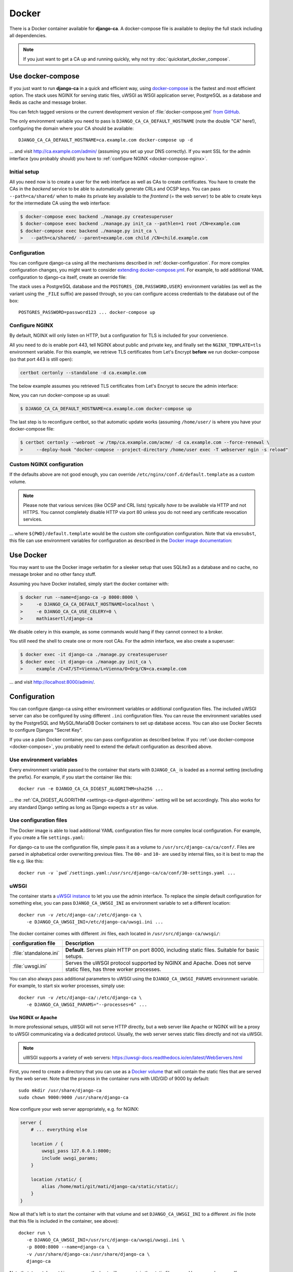 ######
Docker
######

There is a Docker container available for **django-ca**. A docker-compose file is available to deploy the full
stack including all dependencies.

.. NOTE::

   If you just want to get a CA up and running quickly, why not try :doc:`quickstart_docker_compose`.

.. _docker-compose:

******************
Use docker-compose
******************

.. versionadded:: 1.15.0

   The :file:`docker-compose.yml` file was added in django-ca 1.15.0.

If you just want to run **django-ca** in a quick and efficient way, using `docker-compose
<https://docs.docker.com/compose/>`__ is the fastest and most efficient option. The stack uses NGINX for
serving static files, uWSGI as WSGI application server, PostgreSQL as a database and Redis as cache and
message broker.

You can fetch tagged versions or the current development version of :file:`docker-compose.yml` `from GitHub
<https://github.com/mathiasertl/django-ca/>`_.

The only environment variable you need to pass is ``DJANGO_CA_CA_DEFAULT_HOSTNAME`` (note the double "CA"
here!), configuring the domain where your CA should be available::

   DJANGO_CA_CA_DEFAULT_HOSTNAME=ca.example.com docker-compose up -d

... and visit http://ca.example.com/admin/ (assuming you set up your DNS correctly). If you want SSL for the
admin interface (you probably should) you have to :ref:`configure NGINX <docker-compose-nginx>`.

Initial setup
=============

All you need now is to create a user for the web interface as well as CAs to create certificates. You have to
create the CAs in the *backend* service to be able to automatically generate CRLs and OCSP keys. You can pass
``--path=ca/shared/`` when to make its private key available to the *frontend* (= the web server) to be able
to create keys for the intermediate CA using the web interface:

.. code-block:: console

   $ docker-compose exec backend ./manage.py createsuperuser
   $ docker-compose exec backend ./manage.py init_ca --pathlen=1 root /CN=example.com
   $ docker-compose exec backend ./manage.py init_ca \
   >   --path=ca/shared/ --parent=example.com child /CN=child.example.com

Configuration
=============

You can configure django-ca using all the mechanisms described in :ref:`docker-configuration`. For more
complex configuration changes, you might want to consider `extending docker-compose.yml
<https://docs.docker.com/compose/extends/>`_. For example, to add additional YAML configuration to django-ca
itself, create an override file:

.. code-block:: yaml
   :caption: docker-compose.override.yml

   version: "3.7"
   services:
       backend:
           volumes:
               # settings.yaml is your additional configuration file
               - ${PWD}/settings.yaml:/usr/src/django-ca/ca/conf/30-settings.yaml
       frontend:
           volumes:
               - ${PWD}/settings.yaml:/usr/src/django-ca/ca/conf/30-settings.yaml


The stack uses a PostgreSQL database and the ``POSTGRES_{DB,PASSWORD,USER}`` environment variables (as well as
the variant using the ``_FILE`` suffix) are passed through, so you can configure access credentials to the
database out of the box::

   POSTGRES_PASSWORD=password123 ... docker-compose up

.. _docker-compose-nginx:

Configure NGINX
===============

By default, NGINX will only listen on HTTP, but a configuration for TLS is included for your convenience.

All you need to do is enable port 443, tell NGINX about public and private key, and finally set the
``NGINX_TEMPLATE=tls`` environment variable. For this example, we retrieve TLS certificates from Let's Encrypt
**before** we run docker-compose (so that port 443 is still open):

.. code-block:: console

   certbot certonly --standalone -d ca.example.com

The below example assumes you retrieved TLS certificates from Let's Encrypt to secure the admin interface:

.. code-block:: yaml
   :caption: docker-compose.override.yml

   version: "3.7"
   services:
       environment:
           NGINX_PRIVATE_KEY: /etc/certs/privkey.pem
           NGINX_PUBLIC_KEY: /etc/certs/fullchain.pem
           NGINX_TEMPLATE: tls
       volumes:
           - /etc/letsencrypt/live/${DJANGO_CA_CA_DEFAULT_HOSTNAME}:/etc/certs/
           - /etc/letsencrypt/archive/${DJANGO_CA_CA_DEFAULT_HOSTNAME}:/etc/certs/
           - /tmp/ca.example.com/acme/:/usr/share/django-ca/acme/
       ports:
           - 443:443

Now, you can run docker-compose up as usual:

.. code-block:: console

   $ DJANGO_CA_CA_DEFAULT_HOSTNAME=ca.example.com docker-compose up

The last step is to reconfigure certbot, so that automatic update works (assuming ``/home/user/`` is where you
have your docker-compose file:

.. code-block:: console

   $ certbot certonly --webroot -w /tmp/ca.example.com/acme/ -d ca.example.com --force-renewal \
   >     --deploy-hook "docker-compose --project-directory /home/user exec -T webserver ngin -s reload"

Custom NGINX configuration
==========================

If the defaults above are not good enough, you can override ``/etc/nginx/conf.d/default.template`` as a custom
volume.

.. NOTE::

   Please note that various services (like OCSP and CRL lists) typically *have to* be available via HTTP and
   not HTTPS. You cannot completely disable HTTP via port 80 unless you do not need any certificate revocation
   services.

.. code-block:: yaml
   :caption: docker-compose.override.yml

   version: "3.7"
   services:
       ports:
           - 443:443
       webserver:
           volumes: ${PWD}/default.template:/etc/nginx/conf.d/default.template

... where ``${PWD}/default.template`` would be the custom site configuration configuration. Note that via
``envsubst``, this file can use environment variables for configuration as described in the `Docker image
documentation <https://hub.docker.com/_/nginx>`_:

.. code-block:: nginx
   :caption: default.template

   upstream django_ca_frontend {
      server frontend:8000;
   }

   server {
      listen       ${NGINX_PORT} default_server;
      server_name  ${NGINX_HOST};

      # other directives...
   }

   server {
      listen       443 default_server;
      server_name  ${NGINX_HOST};

      # TLS configuration:
      ssl_certificate ...;
      ssl_certificate_key ...;

      # other directives...
   }


.. _docker-use:

**********
Use Docker
**********

You may want to use the Docker image verbatim for a sleeker setup that uses SQLite3 as a database and no
cache, no message broker and no other fancy stuff.

Assuming you have Docker installed, simply start the docker container with:

.. code-block:: console

   $ docker run --name=django-ca -p 8000:8000 \
   >     -e DJANGO_CA_CA_DEFAULT_HOSTNAME=localhost \
   >     -e DJANGO_CA_CA_USE_CELERY=0 \
   >     mathiasertl/django-ca

We disable celery in this example, as some commands would hang if they cannot connect to a broker.

You still need the shell to create one or more root CAs. For the admin
interface, we also create a superuser:

.. code-block:: console

   $ docker exec -it django-ca ./manage.py createsuperuser
   $ docker exec -it django-ca ./manage.py init_ca \
   >     example /C=AT/ST=Vienna/L=Vienna/O=Org/CN=ca.example.com

... and visit http://localhost:8000/admin/.

.. _docker-configuration:

*************
Configuration
*************

You can configure django-ca using either environment variables or additional configuration files. The included
uWSGI server can also be configured by using different ``.ini`` configuration files.  You can reuse the
environment variables used by the PostgreSQL and MySQL/MariaDB Docker containers to set up database access.
You can also use Docker Secrets to configure Djangos "Secret Key".

If you use a plain Docker container, you can pass configuration as described below. If you :ref:`use
docker-compose <docker-compose>`, you probably need to extend the default configuration as described above.

Use environment variables
=========================

Every environment variable passed to the container that starts with ``DJANGO_CA_`` is loaded as a normal
setting (excluding the prefix). For example, if you start the container like this::

   docker run -e DJANGO_CA_CA_DIGEST_ALGORITHM=sha256 ...

... the :ref:`CA_DIGEST_ALGORITHM <settings-ca-digest-algorithm>` setting will be set accordingly. This also
works for any standard Django setting as long as Django expects a ``str`` as value.

Use configuration files
=======================

The Docker image is able to load additional YAML configuration files for more complex local configuration.
For example, if you create a file ``settings.yaml``:

.. code-block:: YAML
   :caption: settings.yaml

   # Certificates expire after ten years, default profile is "server":
   CA_DEFAULT_EXPIRES: 3650
   CA_DEFAULT_PROFILE: server

   # The standard Django DATABASES setting, see Django docs:
   DATABASES:
      default:
         ENGINE: ...


For django-ca to use the configuration file, simple pass it as a volume to ``/usr/src/django-ca/ca/conf/``.
Files are parsed in alphabetical order overwriting previous files. The ``00-`` and ``10-`` are used by
internal files, so it is best to map the file e.g. like this::

   docker run -v `pwd`/settings.yaml:/usr/src/django-ca/ca/conf/30-settings.yaml ...

uWSGI
=====

The container starts a `uWSGI instance <https://uwsgi-docs.readthedocs.io/>`_ to let you use the admin
interface. To replace the simple default configuration for something else, you can pass
``DJANGO_CA_UWSGI_INI`` as environment variable to set a different location::

   docker run -v /etc/django-ca/:/etc/django-ca \
      -e DJANGO_CA_UWSGI_INI=/etc/django-ca/uwsgi.ini ...

The docker container comes with different .ini files, each located in ``/usr/src/django-ca/uwsgi/``:

====================== =======================================================================================
configuration file     Description
====================== =======================================================================================
:file:`standalone.ini` **Default**. Serves plain HTTP on port 8000, including static files.  Suitable for
                       basic setups.
:file:`uwsgi.ini`      Serves the uWSGI protocol supported by NGINX and Apache. Does not serve static files,
                       has three worker processes.
====================== =======================================================================================

You can also always pass additional parameters to uWSGI using the ``DJANGO_CA_UWSGI_PARAMS`` environment
variable. For example, to start six worker processes, simply use::

   docker run -v /etc/django-ca/:/etc/django-ca \
      -e DJANGO_CA_UWSGI_PARAMS="--processes=6" ...

Use NGINX or Apache
-------------------

In more professional setups, uWSGI will not serve HTTP directly, but a web server like Apache or NGINX will
be a proxy to uWSGI communicating via a dedicated protocol. Usually, the web server serves static files
directly and not via uWSGI.

.. NOTE:: uWSGI supports a variety of web servers: https://uwsgi-docs.readthedocs.io/en/latest/WebServers.html

First, you need to create a directory that you can use as a `Docker volume
<https://docs.docker.com/storage/volumes/>`_ that will contain the static files that are served by the
web server.  Note that the process in the container runs with UID/GID of 9000 by default::

   sudo mkdir /usr/share/django-ca
   sudo chown 9000:9000 /usr/share/django-ca

Now configure your web server appropriately, e.g. for NGINX:

.. code-block:: nginx

   server {
       # ... everything else

       location / {
           uwsgi_pass 127.0.0.1:8000;
           include uwsgi_params;
       }

       location /static/ {
           alias /home/mati/git/mati/django-ca/static/static/;
       }
   }


Now all that's left is to start the container with that volume and set ``DJANGO_CA_UWSGI_INI`` to a different
.ini file (note that this file is included in the container, see above)::

   docker run \
      -e DJANGO_CA_UWSGI_INI=/usr/src/django-ca/uwsgi/uwsgi.ini \
      -p 8000:8000 --name=django-ca \
      -v /usr/share/django-ca:/usr/share/django-ca \
      django-ca

Note that ``/usr/share/django-ca`` on the host will now contain the static files served by your web server. If
you configured NGINX on port 80, you can now visit e.g. http://localhost/admin/ for the admin interface.

Database configuration
======================

You can use the environment variables used by the `PostgreSQL <https://hub.docker.com/_/postgres>`_ and `MySQL
<https://hub.docker.com/_/mysql>`_/`MariaDB <https://hub.docker.com/_/mariadb>`_ images to set up database
access. This also works for the variables using the ``_FILE`` suffix (e.g. for Docker Secrets)::

   docker run -e POSTGRES_PASSWORD=password123 ...

Note that as described above, the default :file:`docker-compose.yml` also supports these variables::

   POSTGRES_PASSWORD=password123 ... docker-compose up

Djangos SECRET_KEY
==================

Django uses a `SECRET_KEY <https://docs.djangoproject.com/en/dev/ref/settings/#secret-key>`__ used in some
signing operations. Note that this key is *never* used by **django-ca** itself.

By default, a random key will be generated on startup, so you do not have to do anything if you're happy with
that. If you want to pass a custom key, you can use the ``DJANGO_CA_SECRET_KEY`` environment variable (as
described above).

You can also use `Docker Secrets <https://docs.docker.com/engine/swarm/secrets/>`_ and pass the
``DJANGO_CA_SECRET_KEY_FILE`` to read the secret from the file.

Run as different user
=====================

It is possible to run the uWSGI instance inside the container as a different user, *but* you have to make sure
that ``/var/lib/django-ca/`` is writable by that user.

.. WARNING::

   ``/var/lib/django-ca/`` contains all sensitive data including CA private keys and login credentials to the
   admin interface. Make sure you protect this directory!

Assuming you want to use UID 3000 and GID 3001, set up appropriate folders on the host::

   mkdir /var/lib/django-ca/
   chown 3000:3001 /var/lib/django-ca/
   chmod go-rwx /var/lib/django-ca/

If you want to keep any existing data, you now must copy the data for ``/var/lib/django-ca/`` in the container
to the one on the host.

Now you can run the container with the different UID/GID::

   docker run \
      -p 8000:8000 --name=django-ca \
      -v /var/lib/django-ca:/var/lib/django-ca \
      --user 3000:3001 \
      django-ca

************************
Build your own container
************************

If you want to build the container by yourself, simply clone the repository and execute::

   DOCKER_BUILDKIT=1 docker build -t django-ca .
